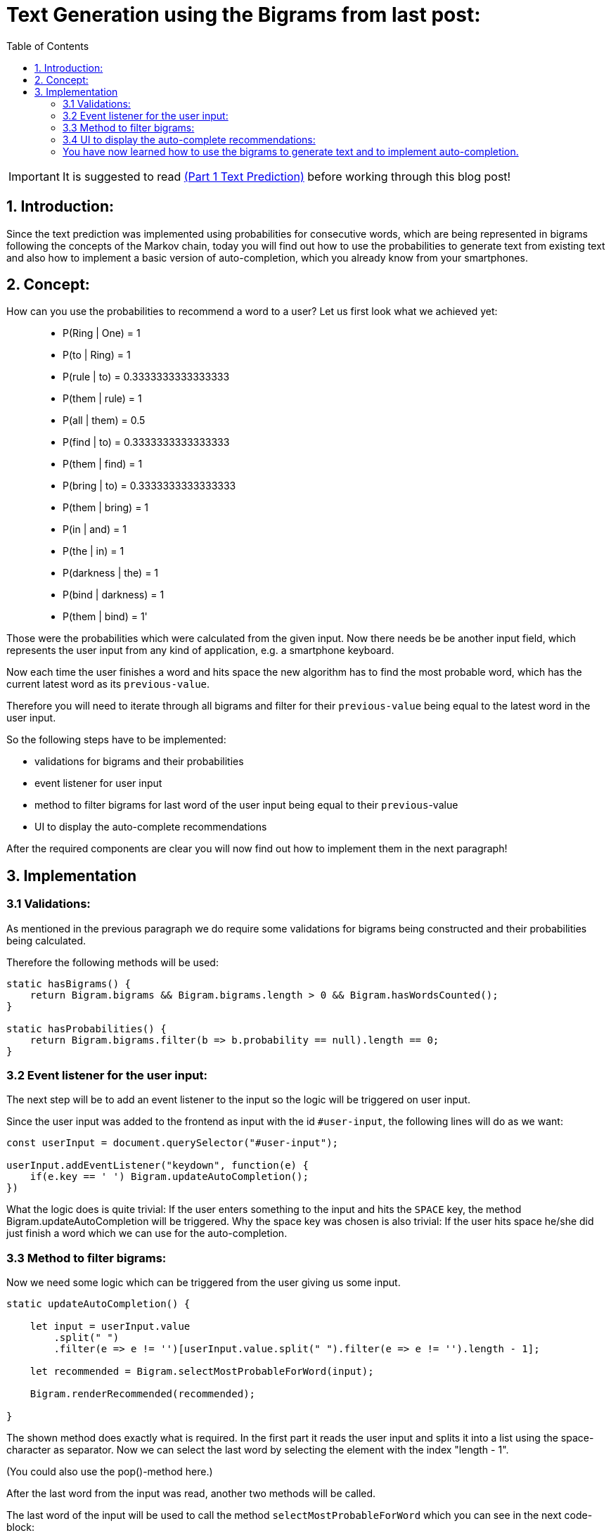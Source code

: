 ifdef::env-github[]
:tip-caption: :bulb:
:note-caption: :information_source:
:important-caption: :heavy_exclamation_mark:
:caution-caption: :fire:
:warning-caption: :warning:
endif::[]

:toc:

# Text Generation using the Bigrams from last post:

IMPORTANT: It is suggested to read https://github.com/MarcoSteinke/Machine-Learning-Concepts/tree/main/implementation/1.%20text-prediction[(Part 1 Text Prediction)] before working through this blog post! 

## 1. Introduction:

Since the text prediction was implemented using probabilities for consecutive words, which are being represented in bigrams following the
concepts of the Markov chain, today you will find out how to use the probabilities to generate text from existing text and also how to implement
a basic version of auto-completion, which you already know from your smartphones.

## 2. Concept:

How can you use the probabilities to recommend a word to a user? Let us first look what we achieved yet:

> - P(Ring | One) = 1
- P(to | Ring) = 1
- P(rule | to) = 0.3333333333333333
- P(them | rule) = 1
- P(all | them) = 0.5
- P(find | to) = 0.3333333333333333
- P(them | find) = 1
- P(bring | to) = 0.3333333333333333
- P(them | bring) = 1
- P(in | and) = 1
- P(the | in) = 1
- P(darkness | the) = 1
- P(bind | darkness) = 1
- P(them | bind) = 1'

Those were the probabilities which were calculated from the given input. Now there needs be be another input field, which represents the
user input from any kind of application, e.g. a smartphone keyboard.

Now each time the user finishes a word and hits space the new algorithm has to find the most probable word, which has the current latest word as 
its `previous-value`.

Therefore you will need to iterate through all bigrams and filter for their `previous-value` being equal to the latest word in the user input.

So the following steps have to be implemented:

- validations for bigrams and their probabilities
- event listener for user input
- method to filter bigrams for last word of the user input being equal to their `previous`-value
- UI to display the auto-complete recommendations

After the required components are clear you will now find out how to implement them in the next paragraph!

## 3. Implementation

### 3.1 Validations:

As mentioned in the previous paragraph we do require some validations for bigrams being constructed and their probabilities being
calculated.

Therefore the following methods will be used:

```javascript
static hasBigrams() {
    return Bigram.bigrams && Bigram.bigrams.length > 0 && Bigram.hasWordsCounted();
}
    
static hasProbabilities() {
    return Bigram.bigrams.filter(b => b.probability == null).length == 0;
}
```

### 3.2 Event listener for the user input:

The next step will be to add an event listener to the input so the logic will be triggered on user input.

Since the user input was added to the frontend as input with the id `#user-input`, the following lines will do as we want:

```javascript
const userInput = document.querySelector("#user-input");

userInput.addEventListener("keydown", function(e) {
    if(e.key == ' ') Bigram.updateAutoCompletion();
})
```

What the logic does is quite trivial: If the user enters something to the input and hits the `SPACE` key, the method Bigram.updateAutoCompletion will be triggered. Why the space key was chosen is also trivial: If the user hits space he/she did just finish a word which we can use for the auto-completion.

### 3.3 Method to filter bigrams:

Now we need some logic which can be triggered from the user giving us some input. 

```javascript
static updateAutoCompletion() {

    let input = userInput.value
        .split(" ")
        .filter(e => e != '')[userInput.value.split(" ").filter(e => e != '').length - 1];

    let recommended = Bigram.selectMostProbableForWord(input);

    Bigram.renderRecommended(recommended);

}
```

The shown method does exactly what is required. In the first part it reads the user input and splits it into a list using the space-character as separator. Now we can select the last word by selecting the element with the index "length - 1".

(You could also use the pop()-method here.)

After the last word from the input was read, another two methods will be called.

The last word of the input will be used to call the method `selectMostProbableForWord` which you can see in the next code-block:

```javascript
static selectMostProbableForWord(word) {
    if(Bigram.hasBigrams() && Bigram.hasProbabilities()) {

        return Bigram.bigrams
            .filter(bg => bg.previous == word)
            .sort(function(a,b) {return b.probability-a.probability;})
            .splice(0,3);

    } else return [];
}
```

As you can see the method gets a word as input. In the next step the method checks if bigrams were already created and got some probabilities using the validators shown in (3.1). 

Now all bigrams will be filtered for their `previous`-value being equal to the word given as parameter (last word from the users input) and all leftover bigrams will be sorted descending by their probability.

Only the three most probable words will be returned.

There is only one missing step: The display of the recommendations in the UI.

### 3.4 UI to display the auto-complete recommendations:

The last step is to display the recommendations in the UI.

To do so the following method will be called using the recommended values from (3.3):

```javascript
static renderRecommended(recommended) {
    const recommendations = document.querySelector("#recommendations");
    recommendations.innerHTML = '';
    recommended.forEach(
        (bigram) => {
            recommendations.insertAdjacentHTML("beforeend", 
            `<div class=\"col\">\
                <button class=\"btn bg-white border-secondary\" type=\"button\" onclick=\"Bigram.insertAutoCompletion(\'${bigram.next}\')\">${bigram.next}</button>\
                <p>${bigram.probability}</p>\
            </div>`)
        }
    );
}
```

This method selects the correct location for the recommendations in the DOM which is a bootstrap row.
It then clears the current recommendations in the DOM and iterates through the new recommended words which were given
as parameter to this method.

During the iteration, a maximum of three columns will be created which include a button displaying the recommended word and its probability.

They also all have a onclick-event which calls the method Bigram.insertAutoCompletion() with the recommended word as parameter.

The method will be used to add the recommended word to the user input after clicking it, which finishes the implementation of the auto-completion:

```javascript
static insertAutoCompletion(word) {
    userInput.value += word + ' ';
    Bigram.updateAutoCompletion();
}
```

Now with all of this methods you are able to input some words and by hitting space you get recommendations for the auto-completion and also the probability for each word.

image::https://github.com/MarcoSteinke/Machine-Learning-Concepts/blob/main/implementation/2.%20text-generation%20(autocomplete)/screenshot.PNG?raw=true[]

The screenshot shows the UI of the auto-completion.
___

### You have now learned how to use the bigrams to generate text and to implement auto-completion.

In the next project you will learn what weaknesses this implementation has and how to improve it by combining bigrams or 2-grams and other n-grams,
to achieve best results in prediction and make the predictions more specific to the current context.

If you want to have a look at the actual implementation, feel free to look at the files included in this directory or to visit:

https://bestofcode.net/Applications/text-generation !

Source code can be found here: https://github.com/MarcoSteinke/Machine-Learning-Concepts/tree/main/implementation/2.%20text-generation%20(autocomplete)

Thank you :)

